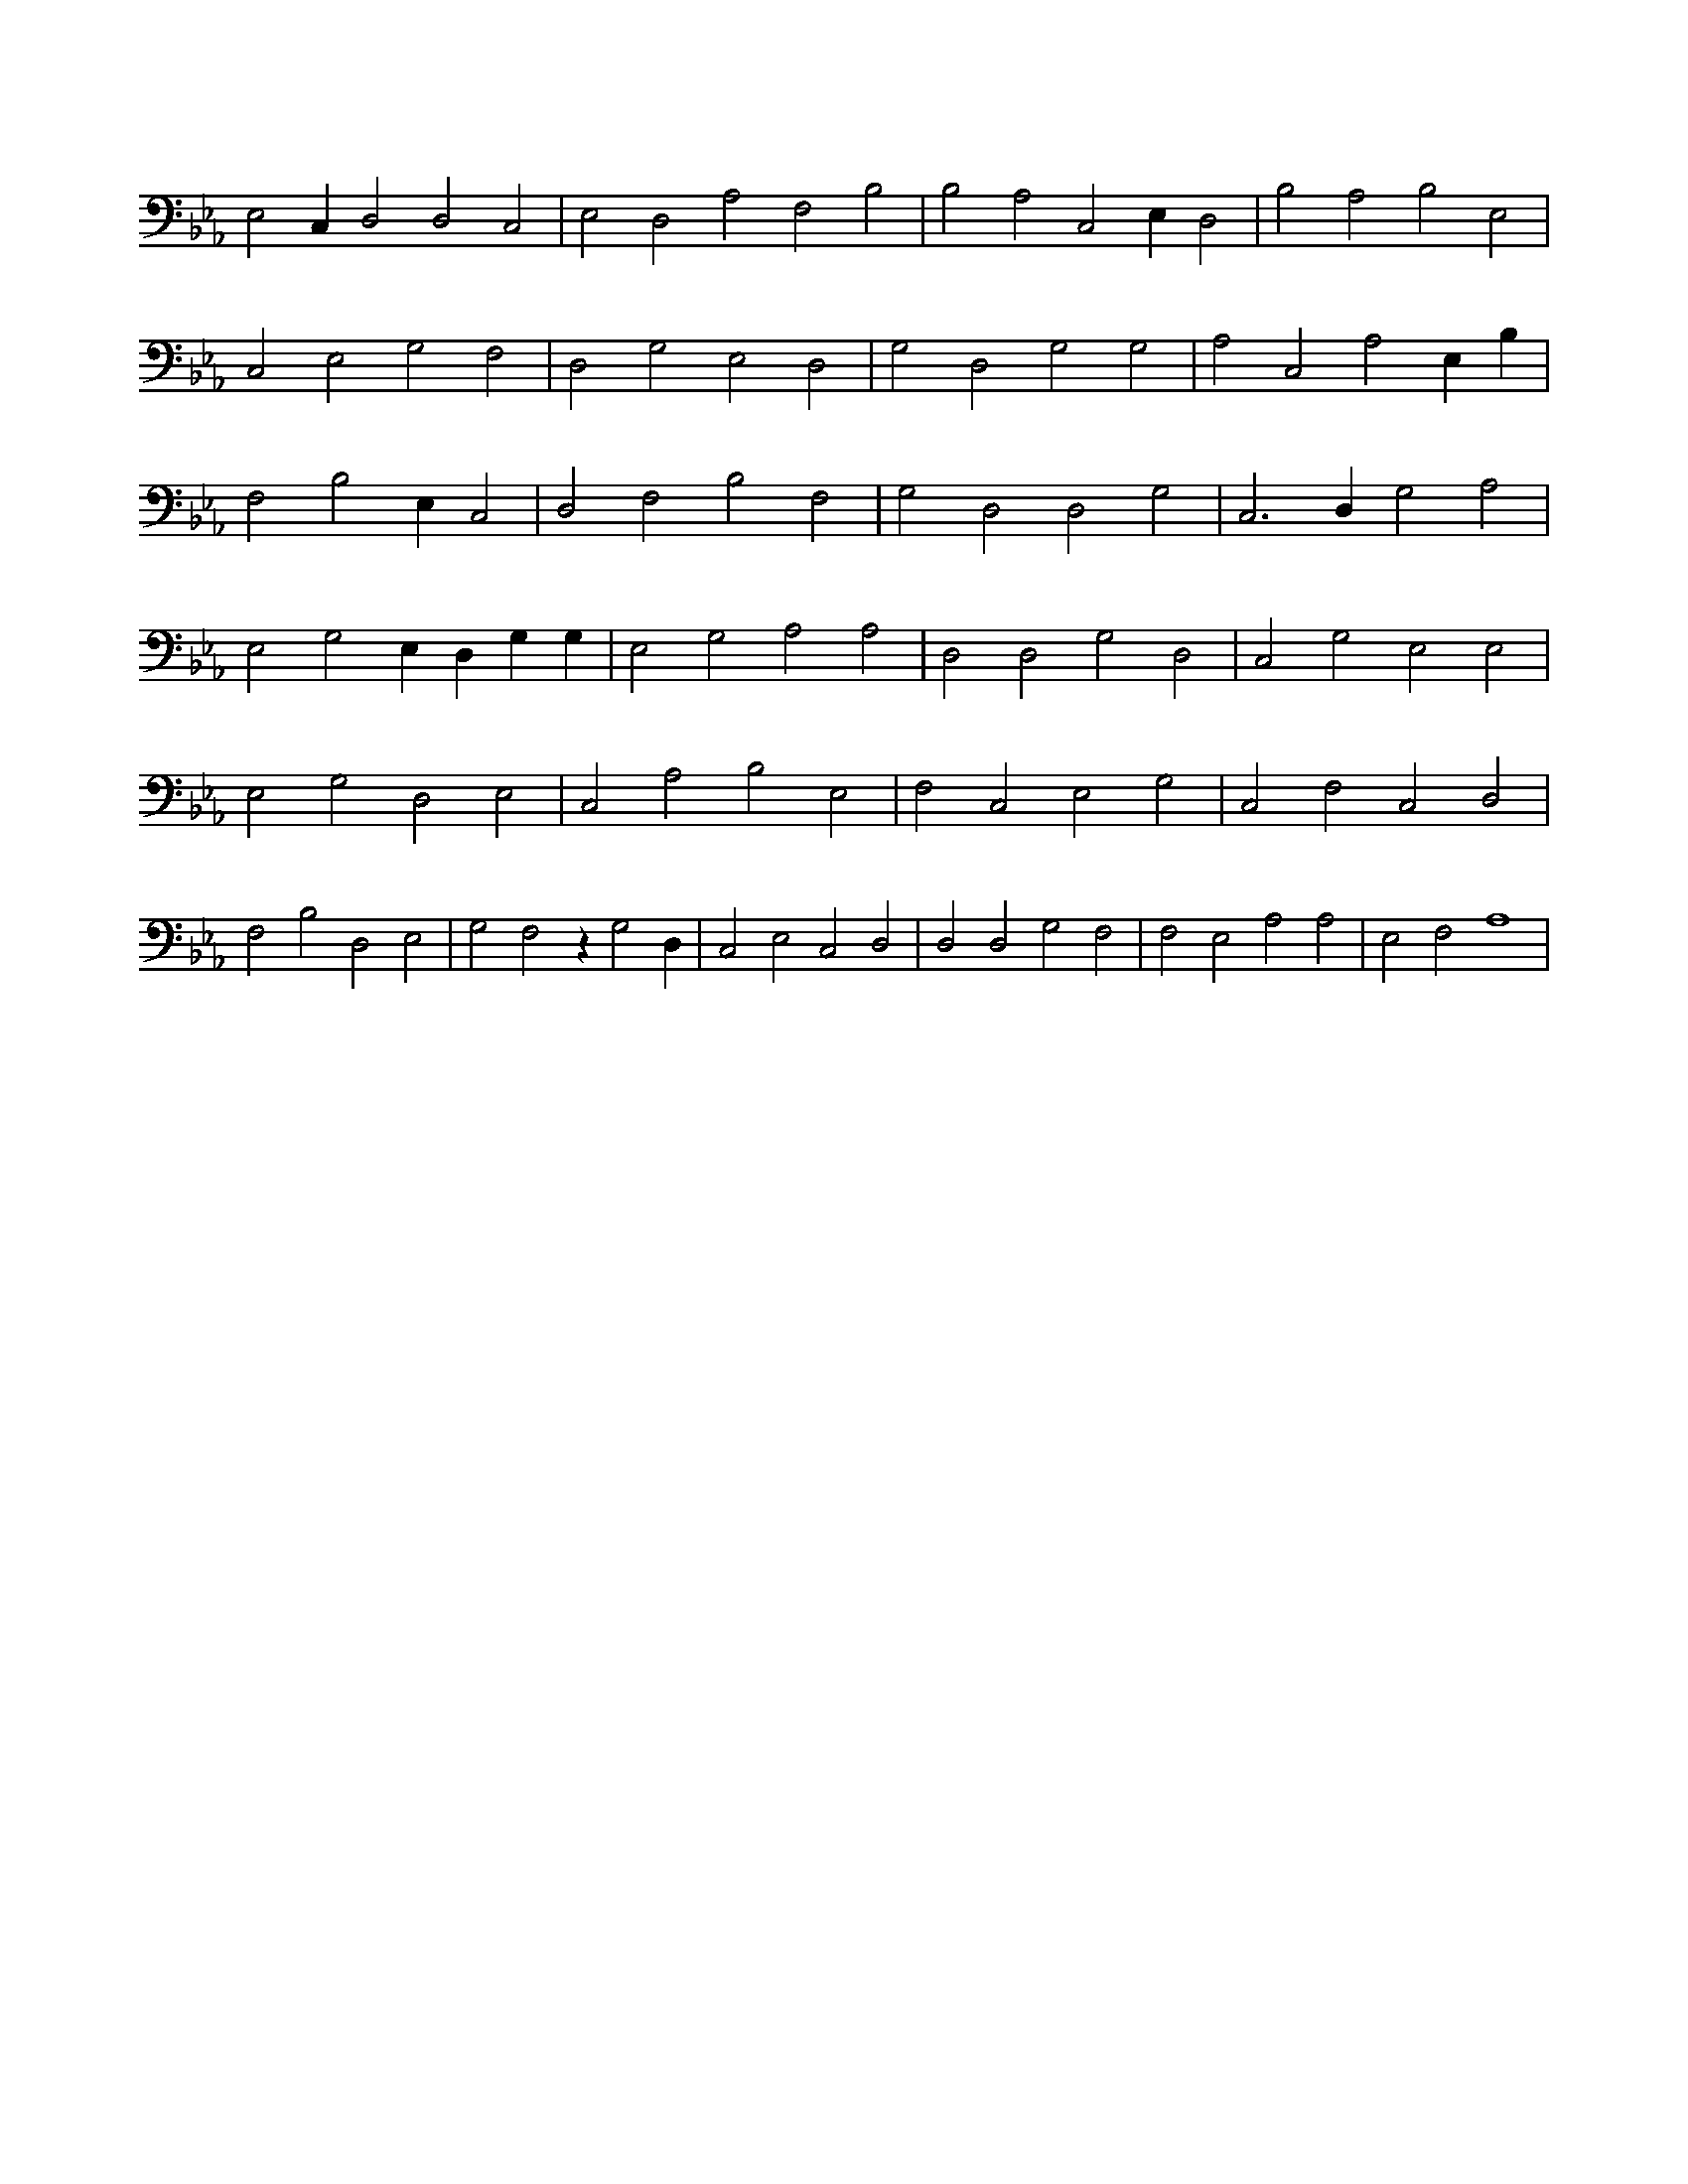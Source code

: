X:836
L:1/4
M:none
K:EbMaj
E,2 C, D,2 D,2 C,2 | E,2 D,2 A,2 F,2 B,2 | B,2 A,2 C,2 E, D,2 | B,2 A,2 B,2 E,2 | C,2 E,2 G,2 F,2 | D,2 G,2 E,2 D,2 | G,2 D,2 G,2 G,2 | A,2 C,2 A,2 E, B, | F,2 B,2 E, C,2 | D,2 F,2 B,2 F,2 | G,2 D,2 D,2 G,2 | C,3 D, G,2 A,2 | E,2 G,2 E, D, G, G, | E,2 G,2 A,2 A,2 | D,2 D,2 G,2 D,2 | C,2 G,2 E,2 E,2 | E,2 G,2 D,2 E,2 | C,2 A,2 B,2 E,2 | F,2 C,2 E,2 G,2 | C,2 F,2 C,2 D,2 | F,2 B,2 D,2 E,2 | G,2 F,2 z G,2 D, | C,2 E,2 C,2 D,2 | D,2 D,2 G,2 F,2 | F,2 E,2 A,2 A,2 | E,2 F,2 A,4 |
